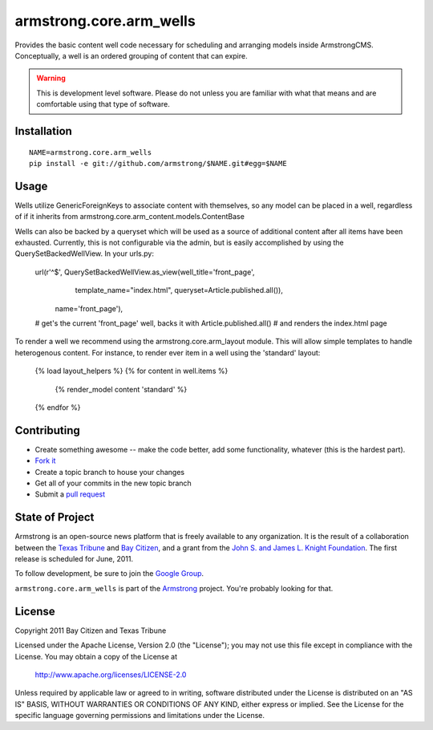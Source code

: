 armstrong.core.arm_wells
========================
Provides the basic content well code necessary for scheduling and arranging
models inside ArmstrongCMS. Conceptually, a well is an ordered grouping of
content that can expire.

.. warning:: This is development level software.  Please do not unless you are
             familiar with what that means and are comfortable using that type
             of software.

Installation
------------

::

    NAME=armstrong.core.arm_wells
    pip install -e git://github.com/armstrong/$NAME.git#egg=$NAME


Usage
-----

Wells utilize GenericForeignKeys to associate content with themselves, so any
model can be placed in a well, regardless of if it inherits from
armstrong.core.arm_content.models.ContentBase

Wells can also be backed by a queryset which will be used as a source of
additional content after all items have been exhausted. Currently, this is not
configurable via the admin, but is easily accomplished by using the
QuerySetBackedWellView. In your urls.py:

    url(r'^$', QuerySetBackedWellView.as_view(well_title='front_page',
                                              template_name="index.html",
                                              queryset=Article.published.all()),
            name='front_page'),
    # get's the current 'front_page' well, backs it with Article.published.all()
    # and renders the index.html page

To render a well we recommend using the armstrong.core.arm_layout module. This
will allow simple templates to handle heterogenous content. For instance, to
render ever item in a well using the 'standard' layout:

    {% load layout_helpers %}
    {% for content in well.items %}
        {% render_model content 'standard' %}
    {% endfor %}


Contributing
------------

* Create something awesome -- make the code better, add some functionality,
  whatever (this is the hardest part).
* `Fork it`_
* Create a topic branch to house your changes
* Get all of your commits in the new topic branch
* Submit a `pull request`_


State of Project
----------------
Armstrong is an open-source news platform that is freely available to any
organization.  It is the result of a collaboration between the `Texas Tribune`_
and `Bay Citizen`_, and a grant from the `John S. and James L. Knight
Foundation`_.  The first release is scheduled for June, 2011.

To follow development, be sure to join the `Google Group`_.

``armstrong.core.arm_wells`` is part of the `Armstrong`_ project.  You're
probably looking for that.


License
-------
Copyright 2011 Bay Citizen and Texas Tribune

Licensed under the Apache License, Version 2.0 (the "License");
you may not use this file except in compliance with the License.
You may obtain a copy of the License at

   http://www.apache.org/licenses/LICENSE-2.0

Unless required by applicable law or agreed to in writing, software
distributed under the License is distributed on an "AS IS" BASIS,
WITHOUT WARRANTIES OR CONDITIONS OF ANY KIND, either express or implied.
See the License for the specific language governing permissions and
limitations under the License.

.. _Armstrong: http://www.armstrongcms.org/
.. _Bay Citizen: http://www.baycitizen.org/
.. _John S. and James L. Knight Foundation: http://www.knightfoundation.org/
.. _Texas Tribune: http://www.texastribune.org/
.. _Google Group: http://groups.google.com/group/armstrongcms
.. _pull request: http://help.github.com/pull-requests/
.. _Fork it: http://help.github.com/forking/
